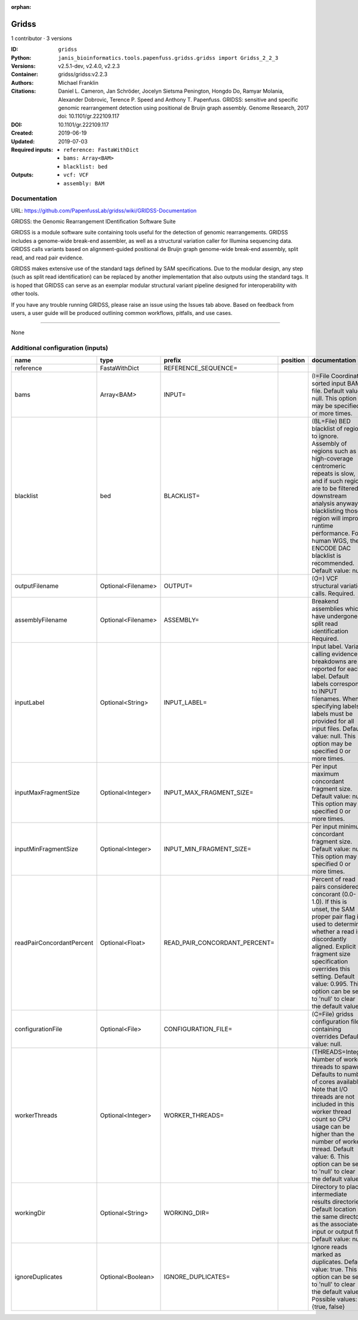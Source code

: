 :orphan:

Gridss
===============

1 contributor · 3 versions

:ID: ``gridss``
:Python: ``janis_bioinformatics.tools.papenfuss.gridss.gridss import Gridss_2_2_3``
:Versions: v2.5.1-dev, v2.4.0, v2.2.3
:Container: gridss/gridss:v2.2.3
:Authors: Michael Franklin
:Citations: Daniel L. Cameron, Jan Schröder, Jocelyn Sietsma Penington, Hongdo Do, Ramyar Molania, Alexander Dobrovic, Terence P. Speed and Anthony T. Papenfuss. GRIDSS: sensitive and specific genomic rearrangement detection using positional de Bruijn graph assembly. Genome Research, 2017 doi: 10.1101/gr.222109.117
:DOI: 10.1101/gr.222109.117
:Created: 2019-06-19
:Updated: 2019-07-03
:Required inputs:
   - ``reference: FastaWithDict``

   - ``bams: Array<BAM>``

   - ``blacklist: bed``
:Outputs: 
   - ``vcf: VCF``

   - ``assembly: BAM``

Documentation
-------------

URL: `https://github.com/PapenfussLab/gridss/wiki/GRIDSS-Documentation <https://github.com/PapenfussLab/gridss/wiki/GRIDSS-Documentation>`_

GRIDSS: the Genomic Rearrangement IDentification Software Suite

GRIDSS is a module software suite containing tools useful for the detection of genomic rearrangements. 
GRIDSS includes a genome-wide break-end assembler, as well as a structural variation caller for Illumina 
sequencing data. GRIDSS calls variants based on alignment-guided positional de Bruijn graph genome-wide 
break-end assembly, split read, and read pair evidence.

GRIDSS makes extensive use of the standard tags defined by SAM specifications. Due to the modular design, 
any step (such as split read identification) can be replaced by another implementation that also outputs 
using the standard tags. It is hoped that GRIDSS can serve as an exemplar modular structural variant 
pipeline designed for interoperability with other tools.

If you have any trouble running GRIDSS, please raise an issue using the Issues tab above. Based on feedback 
from users, a user guide will be produced outlining common workflows, pitfalls, and use cases.


------

None

Additional configuration (inputs)
---------------------------------

=========================  ==================  =============================  ==========  ===================================================================================================================================================================================================================================================================================================================================
name                       type                prefix                         position    documentation
=========================  ==================  =============================  ==========  ===================================================================================================================================================================================================================================================================================================================================
reference                  FastaWithDict       REFERENCE_SEQUENCE=
bams                       Array<BAM>          INPUT=                                     (I=File Coordinate-sorted input BAM file. Default value: null. This option may be specified 0 or more times.
blacklist                  bed                 BLACKLIST=                                 (BL=File) BED blacklist of regions to ignore. Assembly of regions such as high-coverage centromeric repeats is slow, and if such regions are to be filtered in downstream analysis anyway, blacklisting those region will improve runtime performance. For human WGS, the ENCODE DAC blacklist is recommended. Default value: null.
outputFilename             Optional<Filename>  OUTPUT=                                    (O=) VCF structural variation calls. Required.
assemblyFilename           Optional<Filename>  ASSEMBLY=                                  Breakend assemblies which have undergone split read identification Required.
inputLabel                 Optional<String>    INPUT_LABEL=                               Input label. Variant calling evidence breakdowns are reported for each label. Default labels correspond to INPUT filenames. When specifying labels, labels must be provided for all input files. Default value: null. This option may be specified 0 or more times.
inputMaxFragmentSize       Optional<Integer>   INPUT_MAX_FRAGMENT_SIZE=                   Per input maximum concordant fragment size. Default value: null. This option may be specified 0 or more times.
inputMinFragmentSize       Optional<Integer>   INPUT_MIN_FRAGMENT_SIZE=                   Per input minimum concordant fragment size. Default value: null. This option may be specified 0 or more times.
readPairConcordantPercent  Optional<Float>     READ_PAIR_CONCORDANT_PERCENT=              Percent of read pairs considered concorant (0.0-1.0). If this is unset, the SAM proper pair flag is used to determine whether a read is discordantly aligned. Explicit fragment size specification overrides this setting. Default value: 0.995. This option can be set to 'null' to clear the default value.
configurationFile          Optional<File>      CONFIGURATION_FILE=                        (C=File) gridss configuration file containing overrides Default value: null.
workerThreads              Optional<Integer>   WORKER_THREADS=                            (THREADS=Integer  Number of worker threads to spawn. Defaults to number of cores available. Note that I/O threads are not included in this worker thread count so CPU usage can be higher than the number of worker thread. Default value: 6. This option can be set to 'null' to clear the default value.
workingDir                 Optional<String>    WORKING_DIR=                               Directory to place intermediate results directories. Default location is the same directory as the associated input or output file. Default value: null.
ignoreDuplicates           Optional<Boolean>   IGNORE_DUPLICATES=                         Ignore reads marked as duplicates. Default value: true. This option can be set to 'null' to clear the default value. Possible values: {true, false}
=========================  ==================  =============================  ==========  ===================================================================================================================================================================================================================================================================================================================================

